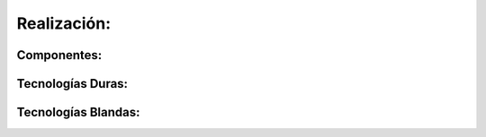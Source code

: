 .. amaru_project documentation master file, created by
   sphinx-quickstart on Sun Feb 17 11:46:20 2013.
   You can adapt this file completely to your liking, but it should at least
   contain the root `toctree` directive.

Realización:
============

Componentes:
------------


Tecnologías Duras:
------------------


Tecnologías Blandas:
--------------------

